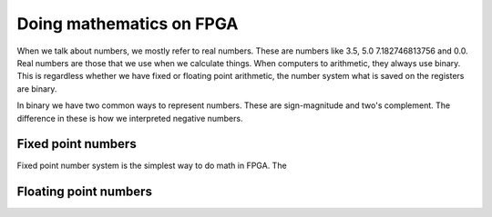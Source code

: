 Doing mathematics on FPGA
=========================

When we talk about numbers, we mostly refer to real numbers. These are numbers like 3.5, 5.0 7.182746813756 and 0.0. Real numbers are those that we use when we calculate things. When computers to arithmetic, they always use binary. This is regardless whether we have fixed or floating point arithmetic, the number system what is saved on the registers are binary.

In binary we have two common ways to represent numbers. These are sign-magnitude and two's complement. The difference in these is how we interpreted negative numbers.


Fixed point numbers
-------------------

Fixed point number system is the simplest way to do math in FPGA. The 

Floating point numbers
----------------------

